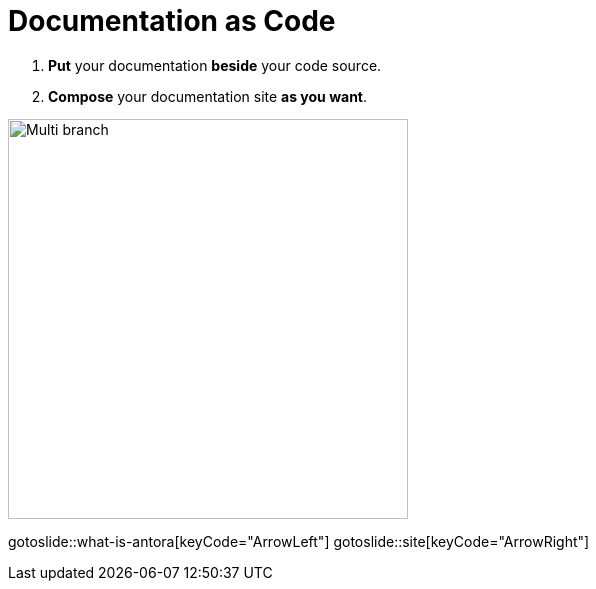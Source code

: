 = Documentation as Code
:page-layout: slide

. **Put** your documentation **beside** your code source.
. **Compose** your documentation site **as you want**.

image::multi-branch.svg["Multi branch",400,400,role="center"]

gotoslide::what-is-antora[keyCode="ArrowLeft"]
gotoslide::site[keyCode="ArrowRight"]